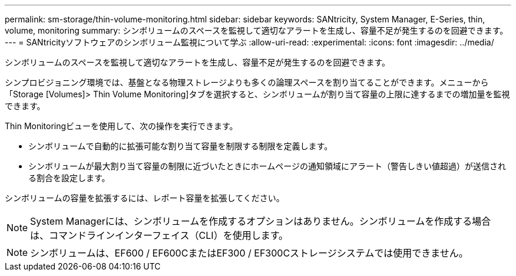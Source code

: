 ---
permalink: sm-storage/thin-volume-monitoring.html 
sidebar: sidebar 
keywords: SANtricity, System Manager, E-Series, thin, volume, monitoring 
summary: シンボリュームのスペースを監視して適切なアラートを生成し、容量不足が発生するのを回避できます。 
---
= SANtricityソフトウェアのシンボリューム監視について学ぶ
:allow-uri-read: 
:experimental: 
:icons: font
:imagesdir: ../media/


[role="lead"]
シンボリュームのスペースを監視して適切なアラートを生成し、容量不足が発生するのを回避できます。

シンプロビジョニング環境では、基盤となる物理ストレージよりも多くの論理スペースを割り当てることができます。メニューから「Storage [Volumes]> Thin Volume Monitoring]タブを選択すると、シンボリュームが割り当て容量の上限に達するまでの増加量を監視できます。

Thin Monitoringビューを使用して、次の操作を実行できます。

* シンボリュームで自動的に拡張可能な割り当て容量を制限する制限を定義します。
* シンボリュームが最大割り当て容量の制限に近づいたときにホームページの通知領域にアラート（警告しきい値超過）が送信される割合を設定します。


シンボリュームの容量を拡張するには、レポート容量を拡張してください。

[NOTE]
====
System Managerには、シンボリュームを作成するオプションはありません。シンボリュームを作成する場合は、コマンドラインインターフェイス（CLI）を使用します。

====
[NOTE]
====
シンボリュームは、EF600 / EF600CまたはEF300 / EF300Cストレージシステムでは使用できません。

====
